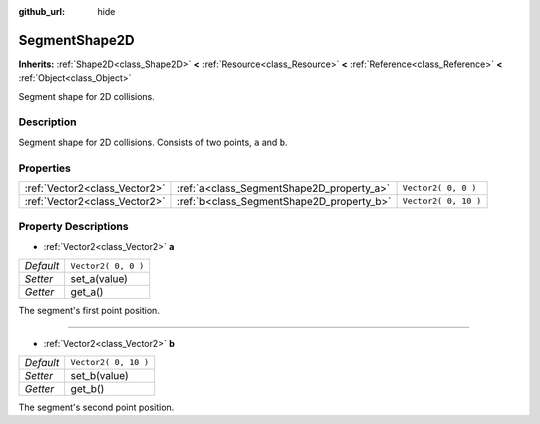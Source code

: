 :github_url: hide

.. Generated automatically by tools/scripts/make_rst.py in Rebel Engine's source tree.
.. DO NOT EDIT THIS FILE, but the SegmentShape2D.xml source instead.
.. The source is found in docs or modules/<name>/docs.

.. _class_SegmentShape2D:

SegmentShape2D
==============

**Inherits:** :ref:`Shape2D<class_Shape2D>` **<** :ref:`Resource<class_Resource>` **<** :ref:`Reference<class_Reference>` **<** :ref:`Object<class_Object>`

Segment shape for 2D collisions.

Description
-----------

Segment shape for 2D collisions. Consists of two points, ``a`` and ``b``.

Properties
----------

+-------------------------------+-------------------------------------------+----------------------+
| :ref:`Vector2<class_Vector2>` | :ref:`a<class_SegmentShape2D_property_a>` | ``Vector2( 0, 0 )``  |
+-------------------------------+-------------------------------------------+----------------------+
| :ref:`Vector2<class_Vector2>` | :ref:`b<class_SegmentShape2D_property_b>` | ``Vector2( 0, 10 )`` |
+-------------------------------+-------------------------------------------+----------------------+

Property Descriptions
---------------------

.. _class_SegmentShape2D_property_a:

- :ref:`Vector2<class_Vector2>` **a**

+-----------+---------------------+
| *Default* | ``Vector2( 0, 0 )`` |
+-----------+---------------------+
| *Setter*  | set_a(value)        |
+-----------+---------------------+
| *Getter*  | get_a()             |
+-----------+---------------------+

The segment's first point position.

----

.. _class_SegmentShape2D_property_b:

- :ref:`Vector2<class_Vector2>` **b**

+-----------+----------------------+
| *Default* | ``Vector2( 0, 10 )`` |
+-----------+----------------------+
| *Setter*  | set_b(value)         |
+-----------+----------------------+
| *Getter*  | get_b()              |
+-----------+----------------------+

The segment's second point position.

.. |virtual| replace:: :abbr:`virtual (This method should typically be overridden by the user to have any effect.)`
.. |const| replace:: :abbr:`const (This method has no side effects. It doesn't modify any of the instance's member variables.)`
.. |vararg| replace:: :abbr:`vararg (This method accepts any number of arguments after the ones described here.)`
